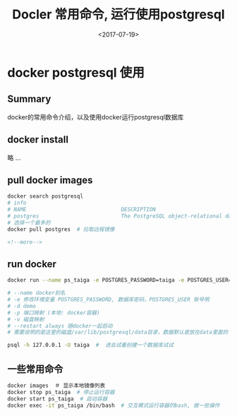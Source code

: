 #+TITLE: Docler 常用命令, 运行使用postgresql
#+DATE: <2017-07-19>
#+TAGS: docker,linux,postgresql
#+CATEGORIES: tech

* docker postgresql 使用
** Summary
docker的常用命令介绍，以及使用docker运行postgresql数据库

** docker install
略 ...

** pull docker images
#+begin_src bash
docker search postgresql
# info
# NAME                              DESCRIPTION                                     STARS     OFFICIAL   AUTOMATED
# postgres                          The PostgreSQL object-relational database ...   3773      [OK]
# 选择一个最多的
docker pull postgres  # 拉取远程镜像
#+end_src

#+begin_src html
<!--more-->
#+end_src

** run docker
#+begin_src bash
docker run --name ps_taiga -e POSTGRES_PASSWORD=taiga -e POSTGRES_USER=taiga -v /Users/admin/code/media/data/postgresql:/var/lib/postgresql --restart always -d -p 5432:5432 postgres

# --name docker别名
# -e 修改环境变量 POSTGRES_PASSWORD, 数据库密码，POSTGRES_USER 账号明
# -d demo
# -p 端口映射 (本地: docker容器)
# -v 磁盘映射
# --restart always 随docker一起启动
# 需要说明的是这里的磁盘/var/lib/postgresql/data目录，数据默认是放在data里面的

psql -h 127.0.0.1 -U taiga  #  进去试着创建一个数据库试试
#+end_src

** 一些常用命令

#+begin_src bash
docker images  ＃ 显示本地镜像列表
docker stop ps_taiga  # 停止运行容器
docker start ps_taiga  # 启动容器
docker exec -it ps_taiga /bin/bash  # 交互模式运行容器的bash, 做一些操作
#+end_src
